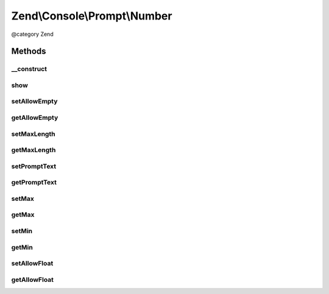 .. /Console/Prompt/Number.php generated using docpx on 01/15/13 05:29pm


Zend\\Console\\Prompt\\Number
*****************************


@category   Zend



Methods
=======

__construct
-----------

.. function:: __construct([$promptText = "Please enter a number: ", [$allowEmpty = false, [$allowFloat = false, [$min = false, [$max = false]]]]])


    Ask the user for a number.

    :param string $promptText: The prompt text to display in console
    :param bool $allowEmpty: Is empty response allowed?
    :param bool $allowFloat: Are floating (non-decimal) numbers allowed?
    :param integer $min: Minimum value (inclusive)
    :param integer $max: Maximum value (inclusive)



show
----

.. function:: show()


    Show the prompt to user and return the answer.

    :rtype: mixed 



setAllowEmpty
-------------

.. function:: setAllowEmpty($allowEmpty)


    @param  bool $allowEmpty



getAllowEmpty
-------------

.. function:: getAllowEmpty()


    @return bool



setMaxLength
------------

.. function:: setMaxLength($maxLength)


    @param int $maxLength



getMaxLength
------------

.. function:: getMaxLength()


    @return int



setPromptText
-------------

.. function:: setPromptText($promptText)


    @param string $promptText



getPromptText
-------------

.. function:: getPromptText()


    @return string



setMax
------

.. function:: setMax($max)


    @param int $max



getMax
------

.. function:: getMax()


    @return int



setMin
------

.. function:: setMin($min)


    @param int $min



getMin
------

.. function:: getMin()


    @return int



setAllowFloat
-------------

.. function:: setAllowFloat($allowFloat)


    @param  bool $allowFloat



getAllowFloat
-------------

.. function:: getAllowFloat()


    @return bool





